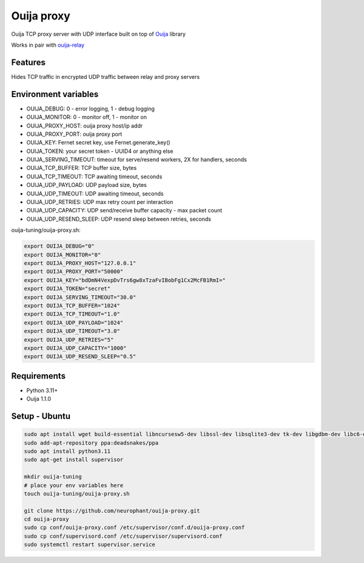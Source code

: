 Ouija proxy
===========

Ouija TCP proxy server with UDP interface built on top of `Ouija <https://github.com/neurophant/ouija>`_ library

Works in pair with `ouija-relay <https://github.com/neurophant/ouija-relay>`_

Features
--------

Hides TCP traffic in encrypted UDP traffic between relay and proxy servers

.. image:: https://raw.githubusercontent.com/neurophant/ouija-proxy/main/ouija.png
    :alt: UDP tunneling
    :width: 800

Environment variables
---------------------

* OUIJA_DEBUG: 0 - error logging, 1 - debug logging
* OUIJA_MONITOR: 0 - monitor off, 1 - monitor on
* OUIJA_PROXY_HOST: ouija proxy host/ip addr
* OUIJA_PROXY_PORT: ouija proxy port
* OUIJA_KEY: Fernet secret key, use Fernet.generate_key()
* OUIJA_TOKEN: your secret token - UUID4 or anything else
* OUIJA_SERVING_TIMEOUT: timeout for serve/resend workers, 2X for handlers, seconds
* OUIJA_TCP_BUFFER: TCP buffer size, bytes
* OUIJA_TCP_TIMEOUT: TCP awaiting timeout, seconds
* OUIJA_UDP_PAYLOAD: UDP payload size, bytes
* OUIJA_UDP_TIMEOUT: UDP awaiting timeout, seconds
* OUIJA_UDP_RETRIES: UDP max retry count per interaction
* OUIJA_UDP_CAPACITY: UDP send/receive buffer capacity - max packet count
* OUIJA_UDP_RESEND_SLEEP: UDP resend sleep between retries, seconds

ouija-tuning/ouija-proxy.sh:

.. code-block:: bash

    export OUIJA_DEBUG="0"
    export OUIJA_MONITOR="0"
    export OUIJA_PROXY_HOST="127.0.0.1"
    export OUIJA_PROXY_PORT="50000"
    export OUIJA_KEY="bdDmN4VexpDvTrs6gw8xTzaFvIBobFg1Cx2McFB1RmI="
    export OUIJA_TOKEN="secret"
    export OUIJA_SERVING_TIMEOUT="30.0"
    export OUIJA_TCP_BUFFER="1024"
    export OUIJA_TCP_TIMEOUT="1.0"
    export OUIJA_UDP_PAYLOAD="1024"
    export OUIJA_UDP_TIMEOUT="3.0"
    export OUIJA_UDP_RETRIES="5"
    export OUIJA_UDP_CAPACITY="1000"
    export OUIJA_UDP_RESEND_SLEEP="0.5"

Requirements
------------

* Python 3.11+
* Ouija 1.1.0

Setup - Ubuntu
--------------

.. code-block:: bash

    sudo apt install wget build-essential libncursesw5-dev libssl-dev libsqlite3-dev tk-dev libgdbm-dev libc6-dev libbz2-dev libffi-dev zlib1g-dev
    sudo add-apt-repository ppa:deadsnakes/ppa
    sudo apt install python3.11
    sudo apt-get install supervisor

    mkdir ouija-tuning
    # place your env variables here
    touch ouija-tuning/ouija-proxy.sh

    git clone https://github.com/neurophant/ouija-proxy.git
    cd ouija-proxy
    sudo cp conf/ouija-proxy.conf /etc/supervisor/conf.d/ouija-proxy.conf
    sudo cp conf/supervisord.conf /etc/supervisor/supervisord.conf
    sudo systemctl restart supervisor.service

